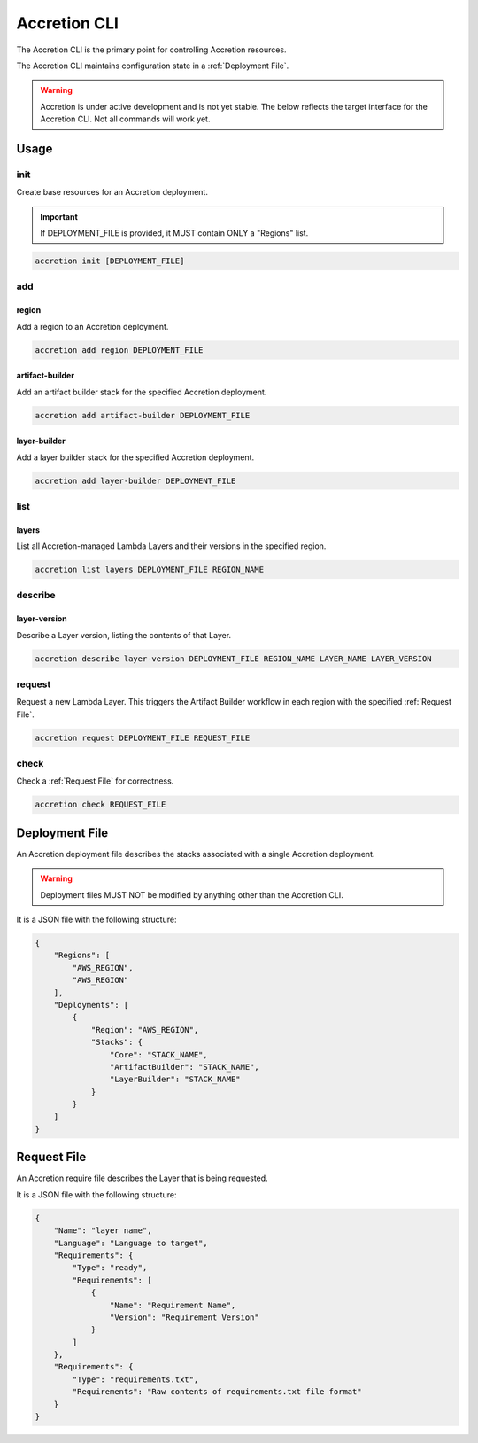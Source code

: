 *************
Accretion CLI
*************

The Accretion CLI is the primary point for controlling Accretion resources.

The Accretion CLI maintains configuration state in a :ref:`Deployment File`.

.. warning::

    Accretion is under active development and is not yet stable.
    The below reflects the target interface for the Accretion CLI.
    Not all commands will work yet.

Usage
=====

init
----

Create base resources for an Accretion deployment.

.. important::

    If DEPLOYMENT_FILE is provided, it MUST contain ONLY a "Regions" list.

.. code:: shell

    accretion init [DEPLOYMENT_FILE]


add
---

region
^^^^^^

Add a region to an Accretion deployment.

.. code:: shell

    accretion add region DEPLOYMENT_FILE

artifact-builder
^^^^^^^^^^^^^^^^

Add an artifact builder stack for the specified Accretion deployment.

.. code:: shell

    accretion add artifact-builder DEPLOYMENT_FILE


layer-builder
^^^^^^^^^^^^^

Add a layer builder stack for the specified Accretion deployment.

.. code:: shell

    accretion add layer-builder DEPLOYMENT_FILE

list
----

layers
^^^^^^

List all Accretion-managed Lambda Layers and their versions in the specified region.

.. code:: shell

    accretion list layers DEPLOYMENT_FILE REGION_NAME

describe
--------

layer-version
^^^^^^^^^^^^^

Describe a Layer version, listing the contents of that Layer.

.. code:: shell

    accretion describe layer-version DEPLOYMENT_FILE REGION_NAME LAYER_NAME LAYER_VERSION

request
-------

Request a new Lambda Layer.
This triggers the Artifact Builder workflow in each region with the specified :ref:`Request File`.

.. code:: shell

    accretion request DEPLOYMENT_FILE REQUEST_FILE

check
-----

Check a :ref:`Request File` for correctness.


.. code:: shell

    accretion check REQUEST_FILE

.. _Deployment File:

Deployment File
===============

An Accretion deployment file describes the stacks associated with a single Accretion deployment.

.. warning::

    Deployment files MUST NOT be modified by anything other than the Accretion CLI.

It is a JSON file with the following structure:

.. code:: json

    {
        "Regions": [
            "AWS_REGION",
            "AWS_REGION"
        ],
        "Deployments": [
            {
                "Region": "AWS_REGION",
                "Stacks": {
                    "Core": "STACK_NAME",
                    "ArtifactBuilder": "STACK_NAME",
                    "LayerBuilder": "STACK_NAME"
                }
            }
        ]
    }


.. _Request File:

Request File
============

An Accretion require file describes the Layer that is being requested.

It is a JSON file with the following structure:

.. code:: json

    {
        "Name": "layer name",
        "Language": "Language to target",
        "Requirements": {
            "Type": "ready",
            "Requirements": [
                {
                    "Name": "Requirement Name",
                    "Version": "Requirement Version"
                }
            ]
        },
        "Requirements": {
            "Type": "requirements.txt",
            "Requirements": "Raw contents of requirements.txt file format"
        }
    }
